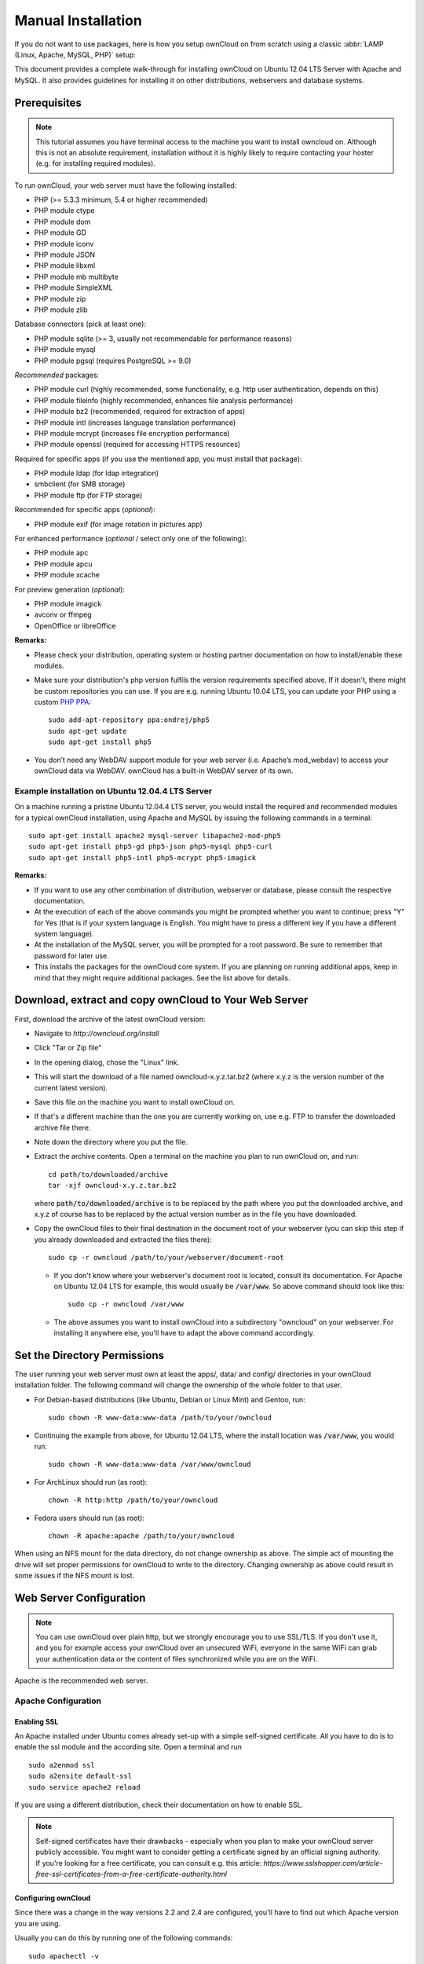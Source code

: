 Manual Installation
-------------------

If you do not want to use packages, here is how you setup ownCloud on
from scratch using a classic :abbr:`LAMP (Linux, Apache, MySQL, PHP)` setup:

This document provides a complete walk-through for installing ownCloud 
on Ubuntu 12.04 LTS Server with Apache and MySQL.
It also provides guidelines for installing it on other distributions,
webservers and database systems.

Prerequisites
~~~~~~~~~~~~~

.. note:: This tutorial assumes you have terminal access to the machine you want
          to install owncloud on. Although this is not an absolute requirement,
          installation without it is highly likely to require contacting your
          hoster (e.g. for installing required modules).

To run ownCloud, your web server must have the following installed:

* PHP (>= 5.3.3 minimum, 5.4 or higher recommended)
* PHP module ctype
* PHP module dom
* PHP module GD
* PHP module iconv
* PHP module JSON
* PHP module libxml
* PHP module mb multibyte
* PHP module SimpleXML
* PHP module zip
* PHP module zlib

Database connectors (pick at least one):

* PHP module sqlite (>= 3, usually not recommendable for performance reasons)
* PHP module mysql
* PHP module pgsql (requires PostgreSQL >= 9.0)

*Recommended* packages:

* PHP module curl (highly recommended, some functionality, e.g. http user
  authentication, depends on this)
* PHP module fileinfo (highly recommended, enhances file analysis performance)
* PHP module bz2 (recommended, required for extraction of apps)
* PHP module intl (increases language translation performance)
* PHP module mcrypt (increases file encryption performance)
* PHP module openssl (required for accessing HTTPS resources)

Required for specific apps (if you use the mentioned app, you must install that
package):

* PHP module ldap (for ldap integration)
* smbclient (for SMB storage)
* PHP module ftp (for FTP storage)

Recommended for specific apps (*optional*):

* PHP module exif (for image rotation in pictures app)

For enhanced performance (*optional* / select only one of the following):

* PHP module apc
* PHP module apcu
* PHP module xcache

For preview generation (*optional*):

* PHP module imagick
* avconv or ffmpeg
* OpenOffice or libreOffice

**Remarks:**

* Please check your distribution, operating system or hosting partner documentation
  on how to install/enable these modules.

* Make sure your distribution's php version fulfils the version requirements
  specified above. If it doesn't, there might be custom repositories you can use.
  If you are e.g. running Ubuntu 10.04 LTS, you can update your
  PHP using a custom `PHP PPA`_:
  ::

	sudo add-apt-repository ppa:ondrej/php5
	sudo apt-get update
	sudo apt-get install php5

* You don’t need any WebDAV support module for your web server (i.e. Apache’s
  mod_webdav) to access your ownCloud data via WebDAV. ownCloud has a built-in
  WebDAV server of its own.
  
Example installation on Ubuntu 12.04.4 LTS Server
*************************************************
On a machine running a pristine Ubuntu 12.04.4 LTS server, you would install the
required and recommended modules for a typical ownCloud installation, using
Apache and MySQL by issuing the following commands in a terminal:
::

	sudo apt-get install apache2 mysql-server libapache2-mod-php5
	sudo apt-get install php5-gd php5-json php5-mysql php5-curl
	sudo apt-get install php5-intl php5-mcrypt php5-imagick

**Remarks:**

* If you want to use any other combination of distribution, webserver or database,
  please consult the respective documentation.

* At the execution of each of the above commands you might be prompted whether you
  want to continue; press "Y" for Yes (that is if your system language is English.
  You might have to press a different key if you have a different system language).

* At the installation of the MySQL server, you will be prompted for a root password.
  Be sure to remember that password for later use.

* This installs the packages for the ownCloud core system. If you are planning on
  running additional apps, keep in mind that they might require additional packages.
  See the list above for details.

Download, extract and copy ownCloud to Your Web Server
~~~~~~~~~~~~~~~~~~~~~~~~~~~~~~~~~~~~~~~~~~~~~~~~~~~~~~

First, download the archive of the latest ownCloud version:

* Navigate to `http://owncloud.org/install`
* Click "Tar or Zip file"
* In the opening dialog, chose the "Linux" link.
* This will start the download of a file named owncloud-x.y.z.tar.bz2 (where
  x.y.z is the version number of the current latest version).
* Save this file on the machine you want to install ownCloud on.
* If that's a different machine than the one you are currently working on, use
  e.g. FTP to transfer the downloaded archive file there.
* Note down the directory where you put the file.
* Extract the archive contents. Open a terminal on the machine
  you plan to run ownCloud on, and run:
  ::

	cd path/to/downloaded/archive
	tar -xjf owncloud-x.y.z.tar.bz2

  where :code:`path/to/downloaded/archive` is to be replaced by the path where you
  put the downloaded archive, and x.y.z of course has to be replaced by the actual
  version number as in the file you have downloaded.
  
* Copy the ownCloud files to their final destination in the document root of your
  webserver (you can skip this step if you already downloaded and extracted the
  files there):
  ::

	sudo cp -r owncloud /path/to/your/webserver/document-root


  * If you don't know where your webserver's document root is located, consult its
    documentation. For Apache on Ubuntu 12.04 LTS for example, this would usually be
    :code:`/var/www`. So above command should look like this:
    ::

	sudo cp -r owncloud /var/www

  * The above assumes you want to install ownCloud into a subdirectory "owncloud"
    on your webserver. For installing it anywhere else, you'll have to adapt the
    above command accordingly.

Set the Directory Permissions
~~~~~~~~~~~~~~~~~~~~~~~~~~~~~

The user running your web server must own at least the apps/, data/ and config/
directories in your ownCloud installation folder.
The following command will change the ownership of the whole folder to that user.

* For Debian-based distributions (like Ubuntu, Debian or Linux Mint) and Gentoo, run:
  ::

	sudo chown -R www-data:www-data /path/to/your/owncloud
  
* Continuing the example from above, for Ubuntu 12.04 LTS, where the install location
  was :code:`/var/www`, you would run:
  ::

	sudo chown -R www-data:www-data /var/www/owncloud

* For ArchLinux should run (as root):
  ::

	chown -R http:http /path/to/your/owncloud

* Fedora users should run (as root):
  ::

	chown -R apache:apache /path/to/your/owncloud

When using an NFS mount for the data directory, do not change ownership as above.
The simple act of mounting the drive will set proper permissions for ownCloud to
write to the directory. Changing ownership as above could result in some issues
if the NFS mount is lost.

Web Server Configuration
~~~~~~~~~~~~~~~~~~~~~~~~

.. note:: You can use ownCloud over plain http, but we strongly encourage you to
          use SSL/TLS. If you don't use it, and you for example access your
          ownCloud over an unsecured WiFi, everyone in the same WiFi can grab
          your authentication data or the content of files synchronized while you
          are on the WiFi.

Apache is the recommended web server.

Apache Configuration
********************

Enabling SSL
............

An Apache installed under Ubuntu comes already set-up with a simple
self-signed certificate. All you have to do is to enable the ssl module and
the according site. Open a terminal and run
::

	sudo a2enmod ssl
	sudo a2ensite default-ssl
	sudo service apache2 reload

If you are using a different distribution, check their documentation on how to
enable SSL.

.. note:: Self-signed certificates have their drawbacks - especially when you
          plan to make your ownCloud server publicly accessible. You might want
          to consider getting a certificate signed by an official signing
          authority. If you're looking for a free certificate, you can consult
          e.g. this article:
          `https://www.sslshopper.com/article-free-ssl-certificates-from-a-free-certificate-authority.html`

Configuring ownCloud
....................

Since there was a change in the way versions 2.2 and 2.4 are configured,
you'll have to find out which Apache version you are using.

Usually you can do this by running one of the following commands:
::

	sudo apachectl -v
	apache2 -v

Example output:
::

	Server version: Apache/2.2.22 (Ubuntu)
	Server built:   Jul 12 2013 13:37:10

This indicates an Apache of the 2.2 version branch (as e.g. you will find on
Ubuntu 12.04 LTS).

Example config for Apache 2.2:

.. code-block:: xml

    <Directory /path/to/your/owncloud/install>
        Options Indexes FollowSymLinks MultiViews
        AllowOverride All
        Order allow,deny
        allow from all
    </Directory>


Example config for Apache 2.4:

.. code-block:: xml

    <Directory /path/to/your/owncloud/install>
        Options Indexes FollowSymLinks MultiViews
        AllowOverride All
        Require all granted
    </Directory>

* This config entry needs to go into the configuration file of the "site" you want
  to use.
* On a Ubuntu system, this typically is the "default-ssl" site (to be found at
  :code:`/etc/apache2/sites-available/default-ssl`).
* Edit the site file with your favorite editor (note that you'll need root
  permissions to modify that file). For Ubuntu 12.04 LTS, you could for example run
  the following command in a Terminal:
  ::

	sudo nano /etc/apache2/sites-available/default-ssl

* Add the entry shown above immediately before the line containing
  ::

	</VirtualHost>

  (this should be one of the last lines in the file).

* For ownCloud to work correctly, we need the module mod_rewrite. Enable it by running::

	sudo a2enmod rewrite

* In distributions that do not come with a2enmod the module needs to be enabled
  manually by editing the config Apache files, usually :file:`/etc/httpd/httpd.conf`.
  consult the Apache documentation or your distributions documentation.

* Then restart Apache.

  * For Ubuntu systems (or distributions using upstartd), run::

	sudo service apache2 restart

  * For systemd systems (Fedora, ArchLinux, OpenSUSE), run::

	systemctl restart httpd.service

* In order for the maximum upload size to be configurable, the .htaccess file in the
  ownCloud folder needs to be made writable by the server (this should already be done,
  see section `Set the Directory Permissions`_).

* You should make sure that any built-in WebDAV module of your web server is disabled
  (at least for the ownCloud directory), as it will interfere with ownCloud's
  built-in WebDAV support.

  If you need the WebDAV support in the rest of your configuration, you can turn it off
  specifically for the ownCloud entry by adding the following line in the
  configuration of your ownCloud. In above "<Directory ..." code, add the following line
  directly after the "allow from all" / "Require all granted" line):
  ::

	Dav Off

* Furthermore, you need to disable any server-configured authentication for ownCloud, as
  it's internally using Basic authentication for its \*DAV services.
  If you have turned on authentication on a parent folder (via e.g. an "AuthType Basic"
  directive), you can turn off the authentication specifically for the ownCloud entry;
  to do so, in above "<Directory ..." code, add the following line directly after the
  "allow from all" / "Require all granted" line):
  ::

	Satisfy Any

A minimal site configuration on Ubuntu 12.04 might look like this:

.. code-block:: xml

	<IfModule mod_ssl.c>
	<VirtualHost _default_:443>
		ServerName YourServerName
		ServerAdmin webmaster@localhost
		DocumentRoot /var/www
		<Directory />
			Options FollowSymLinks
			AllowOverride None
		</Directory>
		<Directory /var/www/>
			Options Indexes FollowSymLinks MultiViews
			AllowOverride None
			Order allow,deny
			allow from all
		</Directory>
		ErrorLog ${APACHE_LOG_DIR}/error.log
		LogLevel warn
		CustomLog ${APACHE_LOG_DIR}/ssl_access.log combined
		SSLEngine on
		SSLCertificateFile    /etc/ssl/certs/ssl-cert-snakeoil.pem
		SSLCertificateKeyFile /etc/ssl/private/ssl-cert-snakeoil.key
		<FilesMatch "\.(cgi|shtml|phtml|php)$">
			SSLOptions +StdEnvVars
		</FilesMatch>
		<Directory /usr/lib/cgi-bin>
			SSLOptions +StdEnvVars
		</Directory>
		BrowserMatch "MSIE [2-6]" \
			nokeepalive ssl-unclean-shutdown \
			downgrade-1.0 force-response-1.0
		BrowserMatch "MSIE [17-9]" ssl-unclean-shutdown
		<Directory /var/www/owncloud>
			Options Indexes FollowSymLinks MultiViews
			AllowOverride All
			Order allow,deny
			Allow from all
			# add any possibly required additional directives here
			# e.g. the Satisfy directive:
			Satisfy Any
		</Directory>
	</VirtualHost>
	</IfModule>

When using ssl, take special note on the ServerName. You should specify one in the
server configuration, as well as in the CommonName field of the certificate. If you want
your ownCloud to be reachable via the internet, then set both these to the domain you
want to reach your ownCloud under.

.. note:: By default, the certificates' CommonName will get set to the host name at the time
          when the ssl-cert package was installed.

Nginx Configuration
*******************

-  You need to insert the following code into **your nginx config file.**
-  Adjust **server_name**, **root**, **ssl_certificate** and **ssl_certificate_key** to suit your needs.
-  Make sure your SSL certificates are readable by the server (see `http://wiki.nginx.org/HttpSslModule`_).

.. code-block:: python

    upstream php-handler {
            server 127.0.0.1:9000; 
            #server unix:/var/run/php5-fpm.sock;
    }

    server {
            listen 80;
            server_name cloud.example.com;
            return 301 https://$server_name$request_uri;  # enforce https
    }

    server {
            listen 443 ssl;
            server_name cloud.example.com;

            ssl_certificate /etc/ssl/nginx/cloud.example.com.crt;
            ssl_certificate_key /etc/ssl/nginx/cloud.example.com.key;

            # Path to the root of your installation
            root /var/www/;

            client_max_body_size 10G; # set max upload size
            fastcgi_buffers 64 4K;

            rewrite ^/caldav(.*)$ /remote.php/caldav$1 redirect;
            rewrite ^/carddav(.*)$ /remote.php/carddav$1 redirect;
            rewrite ^/webdav(.*)$ /remote.php/webdav$1 redirect;

            index index.php;
            error_page 403 /core/templates/403.php;
            error_page 404 /core/templates/404.php;

            location = /robots.txt {
                allow all;
                log_not_found off;
                access_log off;
            }

            location ~ ^/(data|config|\.ht|db_structure\.xml|README) {
                    deny all;
            }

            location / {
                    # The following 2 rules are only needed with webfinger
                    rewrite ^/.well-known/host-meta /public.php?service=host-meta last;
                    rewrite ^/.well-known/host-meta.json /public.php?service=host-meta-json last;

                    rewrite ^/.well-known/carddav /remote.php/carddav/ redirect;
                    rewrite ^/.well-known/caldav /remote.php/caldav/ redirect;

                    rewrite ^(/core/doc/[^\/]+/)$ $1/index.html;

                    try_files $uri $uri/ index.php;
            }

            location ~ ^(.+?\.php)(/.*)?$ {
                    try_files $1 = 404;

                    include fastcgi_params;
                    fastcgi_param SCRIPT_FILENAME $document_root$1;
                    fastcgi_param PATH_INFO $2;
                    fastcgi_param HTTPS on;
                    fastcgi_pass php-handler;
            }

            # Optional: set long EXPIRES header on static assets
            location ~* ^.+\.(jpg|jpeg|gif|bmp|ico|png|css|js|swf)$ {
                    expires 30d;
                    # Optional: Don't log access to assets
                    access_log off;
            }

    }

To enable SSL support:
-  Remove the server block containing the redirect
-  Change **listen 443 ssl** to **listen 80;**
-  Remove **ssl_certificate** and **ssl_certificate_key**.
-  Remove **fastcgi_params HTTPS on;**

.. note:: If you want to effectively increase maximum upload size you will also
          have to modify your **php-fpm configuration** (**usually at
          /etc/php5/fpm/php.ini**) and increase **upload_max_filesize** and
          **post_max_size** values. You’ll need to restart php5-fpm and nginx
	  services in order these changes to be applied.

Lighttpd Configuration
**********************

This assumes that you are familiar with installing PHP application on
lighttpd.

It is important to note that the **.htaccess** files used by ownCloud to protect the **data** folder are ignored by
lighttpd, so you have to secure it by yourself, otherwise your **owncloud.db** database and user data are publicly
readable even if directory listing is off. You need to add two snippets to your lighttpd configuration file:

Disable access to data folder::

    $HTTP["url"] =~ "^/owncloud/data/" {
         url.access-deny = ("")
       }

Disable directory listing::

    $HTTP["url"] =~ "^/owncloud($|/)" {
         dir-listing.activate = "disable"
       }
       
**Note for Lighttpd users on Debian stable (wheezy):**

Recent versions of ownCloud make use of the **HTTP PATCH** feature, which was added to Lighttpd at version 1.4.32 while Debian stable only ships 1.4.31. The patch is simple, however, and easy to integrate if you're willing to build your own package.

Download the patch from http://redmine.lighttpd.net/attachments/download/1370/patch.patch

Make sure you have the build tools you need::

    apt-get build-dep lighttpd
    apt-get install quilt patch devscripts
    
Patch the package source::

    apt-get source lighttpd
    cd lighttpd-1.4.31
    export QUILT_PATCHES=debian/patches # This tells quilt to put the patch in the right spot
    quilt new http-patch.patch
    quilt add src/connections.c src/keyvalue.c src/keyvalue.h # Make quilt watch the files we'll be changing
    patch -p1 -i /patch/to/downloaded/patch.patch
    quilt refresh

Increment the package version with ``dch -i``. This will open the changelog with a new entry. You can save as-is or add info to it. The important bit is that the version is bumped so apt will not try to "upgrade" back to Debian's version.

Then build with ``debuild`` and install the .debs for any Lighttpd packages you already have installed.

Yaws Configuration
******************

This should be in your **yaws_server.conf**. In the configuration file, the
**dir_listings = false** is important and also the redirect from **/data**
to somewhere else, because files will be saved in this directory and it
should not be accessible from the outside. A configuration file would look
like this

.. code-block:: xml

    <server owncloud.myserver.com/>
            port = 80
            listen = 0.0.0.0
            docroot = /var/www/owncloud/src
            allowed_scripts = php
            php_handler = <cgi, /usr/local/bin/php-cgi>
            errormod_404 = yaws_404_to_index_php
            access_log = false
            dir_listings = false
            <redirect>
                    /data == /
            </redirect>
    </server>


The Apache **.htaccess** file that comes with ownCloud is configured to
redirect requests to nonexistent pages. To emulate that behaviour, you
need a custom error handler for yaws. See this `github gist for further instructions`_ on how to create and compile that error handler.

Hiawatha Configuration
**********************

Add **WebDAVapp = yes** to the ownCloud virtual host. Users accessing
WebDAV from MacOS will also need to add **AllowDotFiles = yes**.

Disable access to data folder::

    UrlToolkit {
        ToolkitID = denyData
        Match ^/data DenyAccess
    }



Microsoft Internet Information Server (IIS)
*******************************************

See :doc:`installation_windows` for further instructions.

Follow the Install Wizard
~~~~~~~~~~~~~~~~~~~~~~~~~
Open your web browser and navigate to your ownCloud instance. If you are
installing ownCloud on the same machine as you will access the install wizard
from, the url will be: http://localhost/ (or http://localhost/owncloud).

For basic installs we recommend SQLite as it is easy to setup (ownCloud will do it for you). For larger installs you
should use MySQL or PostgreSQL. Click on the Advanced options to show the configuration options. You may enter admin
credentials and let ownCloud create its own database user, or enter a preconfigured user.  If you are not using Apache
as the web server, please set the data directory to a location outside of the document root. See the advanced
install settings.


Note
~~~~
When the initial ownCloud configuration is performed, ownCloud will take the URL used to access it and insert that 
the config.php file under the ‘trusted_domains’ header.  

Users will only be able to log into ownCloud when the addressed URL is as stated in the ‘trusted_domans’  header 
in the config.php file.  

In the event that a load balancer is in place, as long as it sends the correct X-Forwarded-Host header, there will
be no issues.  

It should be noted that the loopback address, 127.0.0.1, is white labeled and therefore users on the ownCloud 
server who access ownCloud with the loopback will successfully login.
In the event that an improper URL is used, the following error will appear:

.. image:: images/untrusted-domain.png

For configuration examples, refer to the config.php document.



.. _PHP PPA: https://launchpad.net/~ondrej/+archive/php5
.. _github gist for further instructions: https://gist.github.com/2200407
.. _`http://wiki.nginx.org/HttpSslModule`: http://wiki.nginx.org/HttpSslModule
